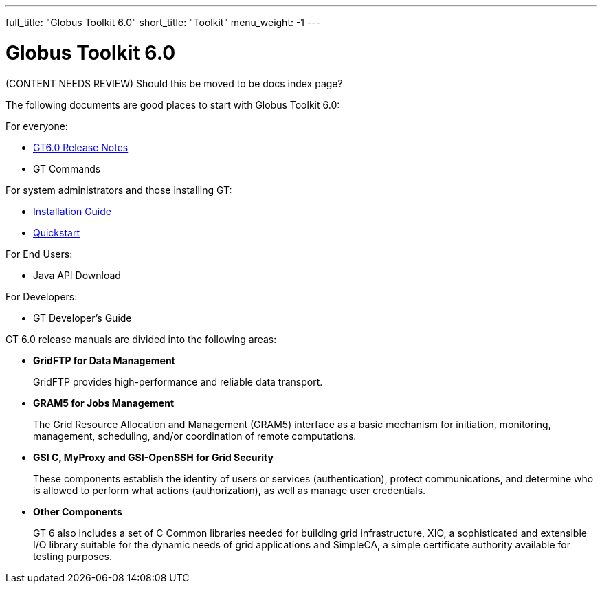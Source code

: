 ---
full_title: "Globus Toolkit 6.0"
short_title: "Toolkit"
menu_weight: -1
---

= Globus Toolkit 6.0

[red]#(CONTENT NEEDS REVIEW) Should this be moved to be docs index page?#

The following documents are good places to start with Globus Toolkit 6.0:

For everyone:

- link:release-notes[GT6.0 Release Notes]
- GT Commands

For system administrators and those installing GT:

- link:installation[Installation Guide]
- link:quickstart[Quickstart]

For End Users:

- Java API Download

For Developers:

- GT Developer’s Guide

GT 6.0 release manuals are divided into the following areas:

- *GridFTP for Data Management*
+
GridFTP provides high-performance and reliable data transport.

- *GRAM5 for Jobs Management*
+
The Grid Resource Allocation and Management (GRAM5) interface as a basic mechanism for initiation, monitoring, management, scheduling, and/or coordination of remote computations.

- *GSI C, MyProxy and GSI-OpenSSH for Grid Security*
+
These components establish the identity of users or services (authentication), protect communications, and determine who is allowed to perform what actions (authorization), as well as manage user credentials.

- *Other Components*
+
GT 6 also includes a set of C Common libraries needed for building grid infrastructure, XIO, a sophisticated and extensible I/O library suitable for the dynamic needs of grid applications and SimpleCA, a simple certificate authority available for testing purposes.